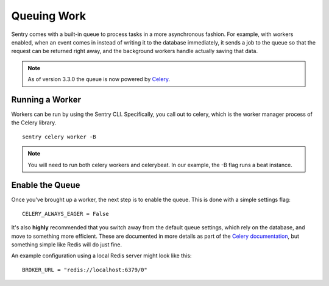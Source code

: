 Queuing Work
============

Sentry comes with a built-in queue to process tasks in a more asynchronous
fashion. For example, with workers enabled, when an event comes in instead
of writing it to the database immediately, it sends a job to the queue so
that the request can be returned right away, and the background workers
handle actually saving that data.

.. note:: As of version 3.3.0 the queue is now powered by `Celery <http://celeryproject.org/>`_.

Running a Worker
----------------

Workers can be run by using the Sentry CLI. Specifically, you call out to celery,
which is the worker manager process of the Celery library.

::

    sentry celery worker -B

.. note:: You will need to run both celery workers and celerybeat. In our example, the -B flag runs a beat instance.

Enable the Queue
----------------

Once you've brought up a worker, the next step is to enable the queue. This is
done with a simple settings flag:

::

    CELERY_ALWAYS_EAGER = False

It's also **highly** recommended that you switch away from the default queue settings, which
rely on the database, and move to something more efficient. These are documented in more
details as part of the `Celery documentation <http://celeryproject.org/>`_, but something simple
like Redis will do just fine.

An example configuration using a local Redis server might look like this:

::

    BROKER_URL = "redis://localhost:6379/0"
